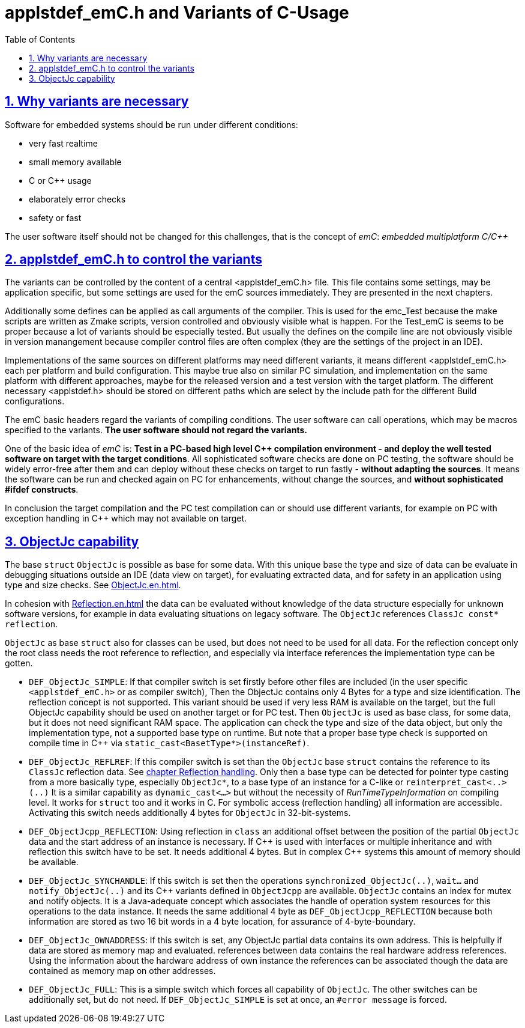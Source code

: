 = applstdef_emC.h and Variants of C-Usage
:toc:
:sectnums:
:sectlinks:
:cpp: C++

== Why variants are necessary

Software for embedded systems should be run under different conditions:

* very fast realtime
* small memory available
* C or {cpp} usage
* elaborately error checks
* safety or fast

The user software itself should not be changed for this challenges, that is the 
concept of _emC_: _embedded multiplatform C/{cpp}_

[#applstdef]
== applstdef_emC.h to control the variants

The variants can be controlled by the content of a central <applstdef_emC.h> file.
This file contains some settings, may be application specific, 
but some settings are used for the emC sources immediately. 
They are presented in the next chapters.

Additionally some defines can be applied as call arguments of the compiler. 
This is used for the emc_Test because the make scripts are written as Zmake scripts, 
version controlled and obviously visible what is happen. 
For the Test_emC is seems to be proper because a lot of variants should be especially tested.
But usually the defines on the compile line are not obviously visible in version manangement
because compiler control files are often complex (they are the settings of the project in an IDE).

Implementations of the same sources on different platforms may need different variants,
it means different <applstdef_emC.h> each per platform and build configuration. 
This maybe true also on similar PC simulation, and implementation on the same platform 
with different approaches, maybe for the released version 
and a test version with the target platform. 
The different necessary <applstdef.h> should be stored on different paths which are select
by the include path for the different Build configurations.

The emC basic headers regard the variants of compiling conditions. 
The user software can call operations, which may be macros specified to the variants.
*The user software should not regard the variants.* 

One of the basic idea of _emC_ is: *Test in a PC-based high level {cpp} compilation 
environment - and deploy the well tested software on target with the target conditions*.
All sophisticated software checks are done on PC testing, 
the software should be widely error-free after them and can deploy without these checks
on target to run fastly - *without adapting the sources*. 
It means the software can be run and checked again on PC for enhancements, 
without change the sources, and *without sophisticated #ifdef constructs*.  

In conclusion the target compilation and the PC test compilation can or should use 
different variants, for example on PC with exception handling in {cpp} 
which may not available on target.





[#ObjectJc]
== ObjectJc capability

The base `struct` `ObjectJc` is possible as base for some data. 
With this unique base the type and size of data can be evaluate in debugging situations
outside an IDE (data view on target), for evaluating extracted data, and for safety
in an application using type and size checks. 
See link:ObjectJc_en.html[ObjectJc.en.html].

In cohesion with link:Reflection_en.html[Reflection.en.html] the data can be evaluated
without knowledge of the data structure especially for unknown software versions, 
for example in data evaluating situations on legacy software. 
The `ObjectJc` references `ClassJc const* reflection`.

`ObjectJc` as base `struct` also for classes can be used, but does not need to be used
for all data. For the reflection concept only the root class needs the root reference 
to reflection, and especially via interface references the implementation type
can be gotten. 

* `DEF_ObjectJc_SIMPLE`: If that compiler switch is set firstly before other files are
included (in the user specific `<applstdef_emC.h>` or as compiler switch), 
Then the ObjectJc contains only 4 Bytes for a type and size identification. 
The reflection concept is not supported. This variant should be used if very less
RAM is available on the target, but the full ObjectJc capability should be used on
another target or for PC test. Then `ObjectJc` is used as base class, for some data,
but it does not need significant RAM space. 
The application can check the type and size of the data object, 
but only the implementation type, not a supported base type on runtime. 
But note that a proper base type check is supported on compile time in {cpp} 
via `static_cast<BasetType*>(instanceRef)`.

* `DEF_ObjectJc_REFLREF`: If this compiler switch is set
than the `ObjectJc` base `struct` contains the reference to its `ClassJc` reflection  data. 
See link:#refl[chapter Reflection handling]. Only then a base type can be detected
for pointer type casting from a more basically type, especially `ObjectJc*`, 
to a base type of an instance for a C-like or `reinterpret_cast<..>(..)`
It is a similar capability as `dynamic_cast<...>` but without the necessity 
of _RunTimeTypeInformation_ on compiling level. It works for `struct` too
and it works in C. 
For symbolic access (reflection handling) all information are accessible. 
Activating this switch needs additionally 4 bytes for `ObjectJc` in 32-bit-systems.

* `DEF_ObjectJcpp_REFLECTION`: Using reflection in `class` an additional offset between
the position of the partial `ObjectJc` data and the start address of an instance
is necessary. If {cpp} is used with interfaces or multiple inheritance 
and with reflection this switch have to be set. It needs additional 4 bytes. 
But in complex {cpp} systems this amount of memory should be available. 

* `DEF_ObjectJc_SYNCHANDLE`: If this switch is set then the operations 
`synchronized_ObjectJc(..)`, `wait...` and `notify_ObjectJc(..)` and its {cpp}
variants defined in `ObjectJcpp` are available. 
`ObjectJc` contains an index for mutex and notify objects.
It is a Java-adequate concept which associates the handle of operation system resources
for this operations to the data instance. 
It needs the same additional 4 byte as `DEF_ObjectJcpp_REFLECTION` because both information
are stored as two 16 bit words in a 4 byte location, for assurance of 4-byte-boundary.

* `DEF_ObjectJc_OWNADDRESS`: If this switch is set, any ObjectJc partial data 
contains its own address. This is helpfully if data are stored as memory map and 
evaluated. references between data contains the real hardware address references. 
Using the information about the hardware address of own instance the references
can be associated though the data are contained as memory map on other addresses. 

* `DEF_ObjectJc_FULL`: This is a simple switch which forces all capability of `ObjectJc`.
The other switches can be additionally set, but do not need. 
If `DEF_ObjectJc_SIMPLE` is set at once, an `#error message` is forced. 


